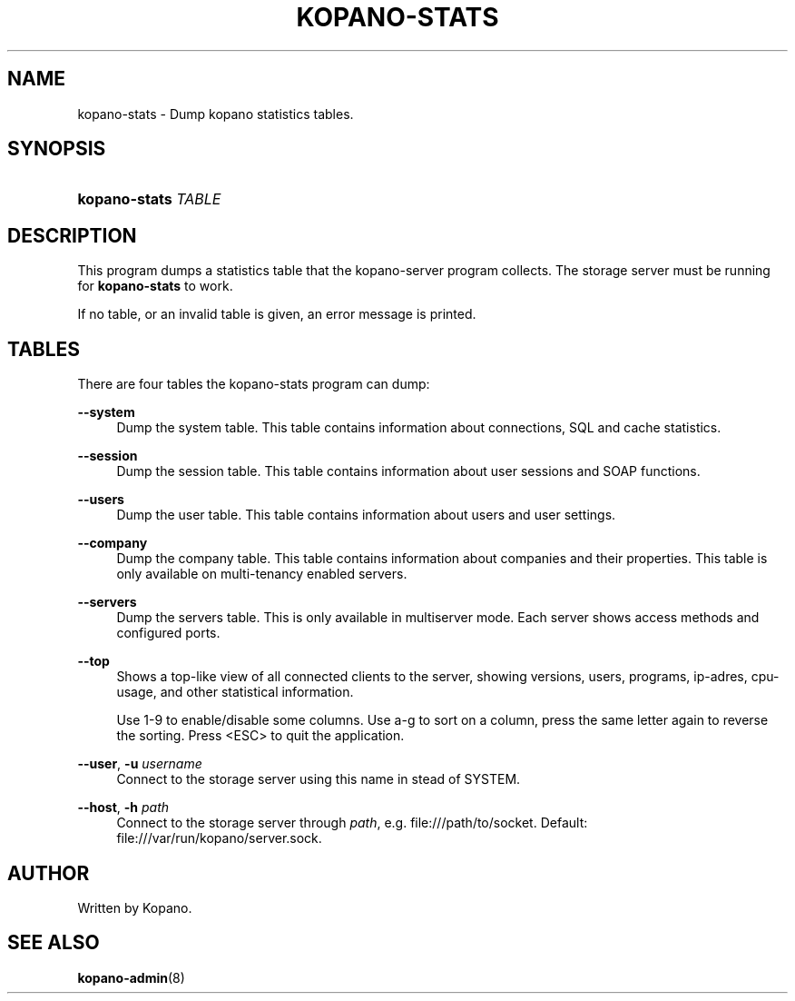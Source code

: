 '\" t
.\"     Title: kopano-stats
.\"    Author: [see the "Author" section]
.\" Generator: DocBook XSL Stylesheets v1.79.1 <http://docbook.sf.net/>
.\"      Date: November 2016
.\"    Manual: Kopano Core user reference
.\"    Source: Kopano 8
.\"  Language: English
.\"
.TH "KOPANO\-STATS" "1" "November 2016" "Kopano 8" "Kopano Core user reference"
.\" -----------------------------------------------------------------
.\" * Define some portability stuff
.\" -----------------------------------------------------------------
.\" ~~~~~~~~~~~~~~~~~~~~~~~~~~~~~~~~~~~~~~~~~~~~~~~~~~~~~~~~~~~~~~~~~
.\" http://bugs.debian.org/507673
.\" http://lists.gnu.org/archive/html/groff/2009-02/msg00013.html
.\" ~~~~~~~~~~~~~~~~~~~~~~~~~~~~~~~~~~~~~~~~~~~~~~~~~~~~~~~~~~~~~~~~~
.ie \n(.g .ds Aq \(aq
.el       .ds Aq '
.\" -----------------------------------------------------------------
.\" * set default formatting
.\" -----------------------------------------------------------------
.\" disable hyphenation
.nh
.\" disable justification (adjust text to left margin only)
.ad l
.\" -----------------------------------------------------------------
.\" * MAIN CONTENT STARTS HERE *
.\" -----------------------------------------------------------------
.SH "NAME"
kopano-stats \- Dump kopano statistics tables\&.
.SH "SYNOPSIS"
.HP \w'\fBkopano\-stats\fR\ 'u
\fBkopano\-stats\fR \fITABLE\fR
.SH "DESCRIPTION"
.PP
This program dumps a statistics table that the kopano\-server program collects\&. The storage server must be running for
\fBkopano\-stats\fR
to work\&.
.PP
If no table, or an invalid table is given, an error message is printed\&.
.SH "TABLES"
.PP
There are four tables the kopano\-stats program can dump:
.PP
\fB\-\-system\fR
.RS 4
Dump the system table\&. This table contains information about connections, SQL and cache statistics\&.
.RE
.PP
\fB\-\-session\fR
.RS 4
Dump the session table\&. This table contains information about user sessions and SOAP functions\&.
.RE
.PP
\fB\-\-users\fR
.RS 4
Dump the user table\&. This table contains information about users and user settings\&.
.RE
.PP
\fB\-\-company\fR
.RS 4
Dump the company table\&. This table contains information about companies and their properties\&. This table is only available on multi\-tenancy enabled servers\&.
.RE
.PP
\fB\-\-servers\fR
.RS 4
Dump the servers table\&. This is only available in multiserver mode\&. Each server shows access methods and configured ports\&.
.RE
.PP
\fB\-\-top\fR
.RS 4
Shows a top\-like view of all connected clients to the server, showing versions, users, programs, ip\-adres, cpu\-usage, and other statistical information\&.
.sp
Use 1\-9 to enable/disable some columns\&. Use a\-g to sort on a column, press the same letter again to reverse the sorting\&. Press <ESC> to quit the application\&.
.RE
.PP
\fB\-\-user\fR, \fB\-u\fR \fIusername\fR
.RS 4
Connect to the storage server using this name in stead of SYSTEM\&.
.RE
.PP
\fB\-\-host\fR, \fB\-h\fR \fIpath\fR
.RS 4
Connect to the storage server through
\fIpath\fR, e\&.g\&.
file:///path/to/socket\&. Default:
file:///var/run/kopano/server\&.sock\&.
.RE
.SH "AUTHOR"
.PP
Written by Kopano\&.
.SH "SEE ALSO"
.PP
\fBkopano-admin\fR(8)
